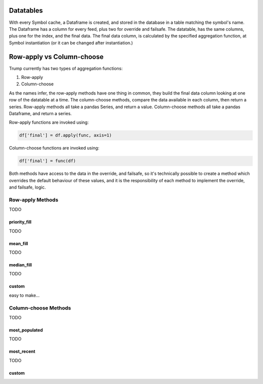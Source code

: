 
Datatables
----------

With every Symbol cache, a Dataframe is created, and stored in the database
in a table matching the symbol's name.  The Dataframe has a column for 
every feed, plus two for override and failsafe.  The datatable, has the same
columns, plus one for the index, and the final data. The final data column, is
calculated by the specified aggregation function, at Symbol instantiation
(or it can be changed after instantiation.)

Row-apply vs Column-choose
--------------------------

Trump currently has two types of aggregation functions:

1. Row-apply
2. Column-choose

As the names infer, the row-apply methods have one thing in common,
they build the final data column looking at one row of the datatable at a time.
The column-choose methods, compare the data available in each column, then return a series.
Row-apply methods all take a pandas Series, and return a value.  Column-choose methods
all take a pandas Dataframe, and return a series. 

Row-apply functions are invoked using:

.. code-block:: python
	
	df['final'] = df.apply(func, axis=1)

Column-choose functions are invoked using:

.. code-block:: python
	
	df['final'] = func(df)

Both methods have access to the data in the override, and failsafe, so
it's technically possible to create a method which overrides the default
behaviour of these values, and it is the responsibility of each method
to implement the override, and failsafe, logic. 

Row-apply Methods
*****************

TODO

priority_fill
^^^^^^^^^^^^^

TODO


mean_fill
^^^^^^^^^

TODO

median_fill
^^^^^^^^^^^

TODO

custom 
^^^^^^

easy to make...

Column-choose Methods
*********************

TODO

most_populated
^^^^^^^^^^^^^^

TODO

most_recent
^^^^^^^^^^^

TODO

custom 
^^^^^^